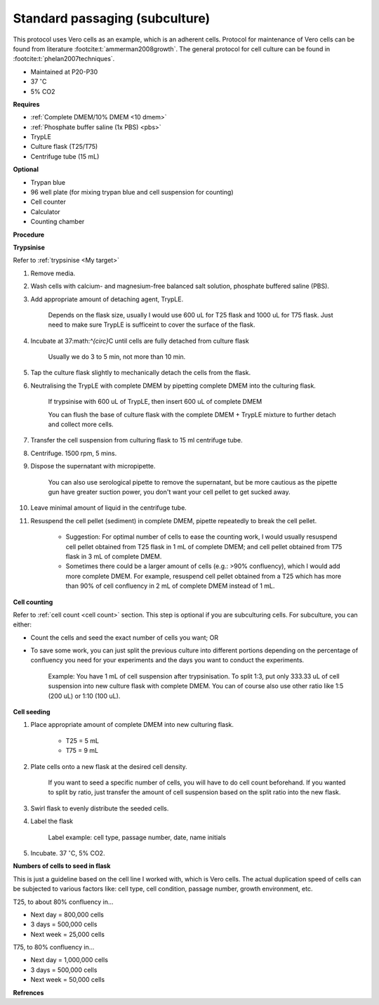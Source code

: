 Standard passaging (subculture) 
===============================

This protocol uses Vero cells as an example, which is an adherent cells. Protocol for maintenance of Vero cells can be found from literature :footcite:t:`ammerman2008growth`. The general protocol for cell culture can be found in :footcite:t:`phelan2007techniques`. 

* Maintained at P20-P30
* 37 :math:`^{\circ}`\ C
* 5% CO2 

**Requires**

* :ref:`Complete DMEM/10% DMEM <10 dmem>`
* :ref:`Phosphate buffer saline (1x PBS) <pbs>`
* TrypLE
* Culture flask (T25/T75)
* Centrifuge tube (15 mL)

**Optional**

* Trypan blue
* 96 well plate (for mixing trypan blue and cell suspension for counting)
* Cell counter
* Calculator
* Counting chamber

**Procedure**

**Trypsinise** 

Refer to :ref:`trypsinise <My target>`

#. Remove media.
#. Wash cells with calcium- and magnesium-free balanced salt solution, phosphate buffered saline (PBS).
#. Add appropriate amount of detaching agent, TrypLE. 

    Depends on the flask size, usually I would use 600 uL for T25 flask and 1000 uL for T75 flask. Just need to make sure TrypLE is sufficeint to cover the surface of the flask.

#. Incubate at 37:math:`^{\circ}`\ C until cells are fully detached from culture flask

    Usually we do 3 to 5 min, not more than 10 min. 

#. Tap the culture flask slightly to mechanically detach the cells from the flask. 
#. Neutralising the TrypLE with complete DMEM by pipetting complete DMEM into the culturing flask.

    If trypsinise with 600 uL of TrypLE, then insert 600 uL of complete DMEM
    
    You can flush the base of culture flask with the complete DMEM + TrypLE mixture to further detach and collect more cells. 

#. Transfer the cell suspension from culturing flask to 15 ml centrifuge tube. 
#. Centrifuge. 1500 rpm, 5 mins. 
#. Dispose the supernatant with micropipette.

    You can also use serological pipette to remove the supernatant, but be more cautious as the pipette gun have greater suction power, you don't want your cell pellet to get sucked away. 

#. Leave minimal amount of liquid in the centrifuge tube. 
#. Resuspend the cell pellet (sediment) in complete DMEM, pipette repeatedly to break the cell pellet.

    * Suggestion: For optimal number of cells to ease the counting work, I would usually resuspend cell pellet obtained from T25 flask in 1 mL of complete DMEM; and cell pellet obtained from T75 flask in 3 mL of complete DMEM. 
    * Sometimes there could be a larger amount of cells (e.g.: >90% confluency), which I would add more complete DMEM. For example, resuspend cell pellet obtained from a T25 which has more than 90% of cell confluency in 2 mL of complete DMEM instead of 1 mL. 


**Cell counting**

Refer to :ref:`cell count <cell count>` section. This step is optional if you are subculturing cells. For subculture, you can either: 

* Count the cells and seed the exact number of cells you want; OR 
* To save some work, you can just split the previous culture into different portions depending on the percentage of confluency you need for your experiments and the days you want to conduct the experiments. 

    Example: You have 1 mL of cell suspension after trypsinisation. To split 1:3, put only 333.33 uL of cell suspension into new culture flask with complete DMEM. You can of course also use other ratio like 1:5 (200 uL) or 1:10 (100 uL).

**Cell seeding**

#. Place appropriate amount of complete DMEM into new culturing flask.

    * T25 = 5 mL
    * T75 = 9 mL

#. Plate cells onto a new flask at the desired cell density.

    If you want to seed a specific number of cells, you will have to do cell count beforehand. If you wanted to split by ratio, just transfer the amount of cell suspension based on the split ratio into the new flask. 

#. Swirl flask to evenly distribute the seeded cells. 
#. Label the flask 

    Label example: cell type, passage number, date, name initials

#. Incubate. 37 :math:`^{\circ}`\ C, 5% CO2.

**Numbers of cells to seed in flask**

This is just a guideline based on the cell line I worked with, which is Vero cells. The actual duplication speed of cells can be subjected to various factors like: cell type, cell condition, passage number, growth environment, etc. 

T25, to about 80% confluency in...

* Next day = 800,000 cells
* 3 days = 500,000 cells
* Next week = 25,000 cells

T75, to 80% confluency in...

* Next day = 1,000,000 cells 
* 3 days = 500,000 cells
* Next week = 50,000 cells 


**Refrences**

.. footbibliography:: 